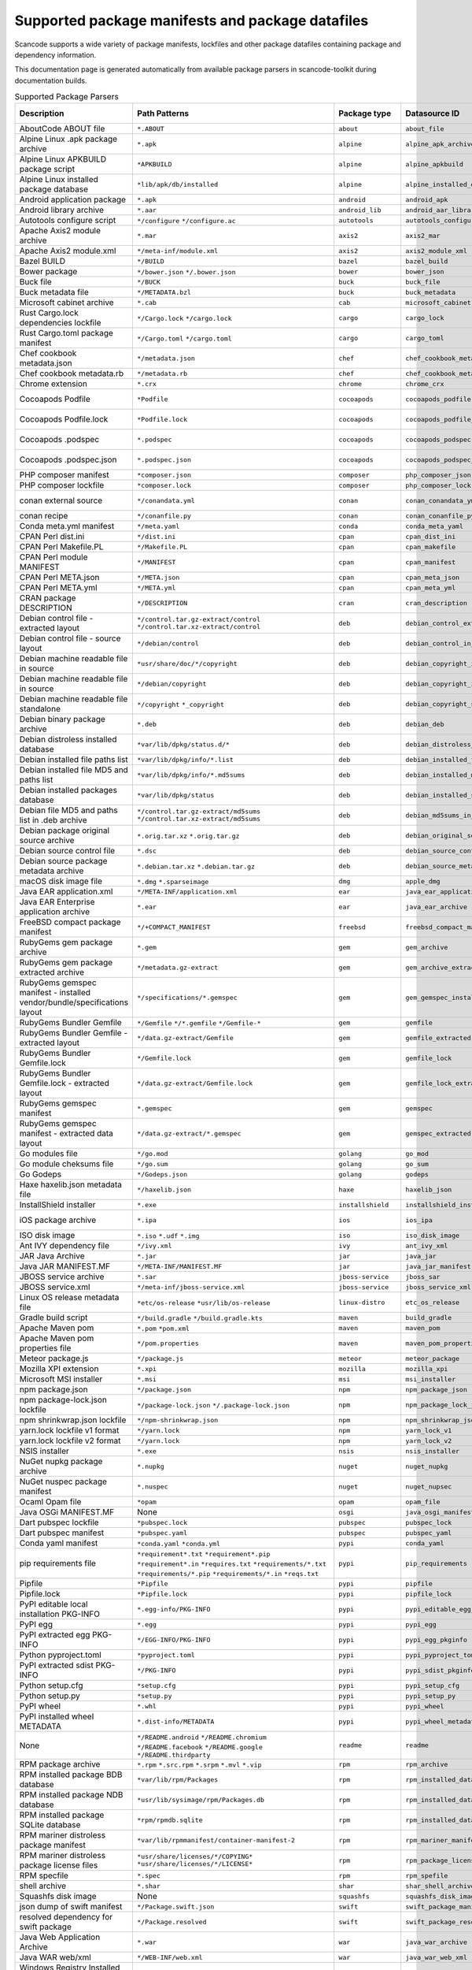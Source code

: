 

.. _supported_packages:

Supported package manifests and package datafiles
-------------------------------------------------

Scancode supports a wide variety of package manifests, lockfiles
and other package datafiles containing package and dependency
information.

This documentation page is generated automatically from available package
parsers in scancode-toolkit during documentation builds.


.. list-table:: Supported Package Parsers
   :widths: 10 10 20 10 10 2
   :header-rows: 1

   * - Description
     - Path Patterns
     - Package type
     - Datasource ID
     - Primary Language
     - Documentation URL
   * - AboutCode ABOUT file
     - ``*.ABOUT``
     - ``about``
     - ``about_file``
     - None
     - https://aboutcode-toolkit.readthedocs.io/en/latest/specification.html
   * - Alpine Linux .apk package archive
     - ``*.apk``
     - ``alpine``
     - ``alpine_apk_archive``
     - None
     - https://wiki.alpinelinux.org/wiki/Alpine_package_format
   * - Alpine Linux APKBUILD package script
     - ``*APKBUILD``
     - ``alpine``
     - ``alpine_apkbuild``
     - None
     - https://wiki.alpinelinux.org/wiki/APKBUILD_Reference
   * - Alpine Linux installed package database
     - ``*lib/apk/db/installed``
     - ``alpine``
     - ``alpine_installed_db``
     - None
     - None
   * - Android application package
     - ``*.apk``
     - ``android``
     - ``android_apk``
     - Java
     - https://en.wikipedia.org/wiki/Apk_(file_format)
   * - Android library archive
     - ``*.aar``
     - ``android_lib``
     - ``android_aar_library``
     - Java
     - https://developer.android.com/studio/projects/android-library
   * - Autotools configure script
     - ``*/configure``
       ``*/configure.ac``
     - ``autotools``
     - ``autotools_configure``
     - None
     - https://www.gnu.org/software/automake/
   * - Apache Axis2 module archive
     - ``*.mar``
     - ``axis2``
     - ``axis2_mar``
     - Java
     - https://axis.apache.org/axis2/java/core/docs/modules.html
   * - Apache Axis2 module.xml
     - ``*/meta-inf/module.xml``
     - ``axis2``
     - ``axis2_module_xml``
     - Java
     - https://axis.apache.org/axis2/java/core/docs/modules.html
   * - Bazel BUILD
     - ``*/BUILD``
     - ``bazel``
     - ``bazel_build``
     - None
     - https://bazel.build/
   * - Bower package
     - ``*/bower.json``
       ``*/.bower.json``
     - ``bower``
     - ``bower_json``
     - JavaScript
     - https://bower.io
   * - Buck file
     - ``*/BUCK``
     - ``buck``
     - ``buck_file``
     - None
     - https://buck.build/
   * - Buck metadata file
     - ``*/METADATA.bzl``
     - ``buck``
     - ``buck_metadata``
     - None
     - https://buck.build/
   * - Microsoft cabinet archive
     - ``*.cab``
     - ``cab``
     - ``microsoft_cabinet``
     - C
     - https://docs.microsoft.com/en-us/windows/win32/msi/cabinet-files
   * - Rust Cargo.lock dependencies lockfile
     - ``*/Cargo.lock``
       ``*/cargo.lock``
     - ``cargo``
     - ``cargo_lock``
     - Rust
     - https://doc.rust-lang.org/cargo/guide/cargo-toml-vs-cargo-lock.html
   * - Rust Cargo.toml package manifest
     - ``*/Cargo.toml``
       ``*/cargo.toml``
     - ``cargo``
     - ``cargo_toml``
     - Rust
     - https://doc.rust-lang.org/cargo/reference/manifest.html
   * - Chef cookbook metadata.json
     - ``*/metadata.json``
     - ``chef``
     - ``chef_cookbook_metadata_json``
     - Ruby
     - https://docs.chef.io/config_rb_metadata/
   * - Chef cookbook metadata.rb
     - ``*/metadata.rb``
     - ``chef``
     - ``chef_cookbook_metadata_rb``
     - Ruby
     - https://docs.chef.io/config_rb_metadata/
   * - Chrome extension
     - ``*.crx``
     - ``chrome``
     - ``chrome_crx``
     - JavaScript
     - https://chrome.google.com/extensions
   * - Cocoapods Podfile
     - ``*Podfile``
     - ``cocoapods``
     - ``cocoapods_podfile``
     - Objective-C
     - https://guides.cocoapods.org/using/the-podfile.html
   * - Cocoapods Podfile.lock
     - ``*Podfile.lock``
     - ``cocoapods``
     - ``cocoapods_podfile_lock``
     - Objective-C
     - https://guides.cocoapods.org/using/the-podfile.html
   * - Cocoapods .podspec
     - ``*.podspec``
     - ``cocoapods``
     - ``cocoapods_podspec``
     - Objective-C
     - https://guides.cocoapods.org/syntax/podspec.html
   * - Cocoapods .podspec.json
     - ``*.podspec.json``
     - ``cocoapods``
     - ``cocoapods_podspec_json``
     - Objective-C
     - https://guides.cocoapods.org/syntax/podspec.html
   * - PHP composer manifest
     - ``*composer.json``
     - ``composer``
     - ``php_composer_json``
     - PHP
     - https://getcomposer.org/doc/04-schema.md
   * - PHP composer lockfile
     - ``*composer.lock``
     - ``composer``
     - ``php_composer_lock``
     - PHP
     - https://getcomposer.org/doc/01-basic-usage.md#commit-your-composer-lock-file-to-version-control
   * - conan external source
     - ``*/conandata.yml``
     - ``conan``
     - ``conan_conandata_yml``
     - C++
     - https://docs.conan.io/2/tutorial/creating_packages/handle_sources_in_packages.html#using-the-conandata-yml-file
   * - conan recipe
     - ``*/conanfile.py``
     - ``conan``
     - ``conan_conanfile_py``
     - C++
     - https://docs.conan.io/2.0/reference/conanfile.html
   * - Conda meta.yml manifest
     - ``*/meta.yaml``
     - ``conda``
     - ``conda_meta_yaml``
     - None
     - https://docs.conda.io/
   * - CPAN Perl dist.ini
     - ``*/dist.ini``
     - ``cpan``
     - ``cpan_dist_ini``
     - Perl
     - https://metacpan.org/pod/Dist::Zilla::Tutorial
   * - CPAN Perl Makefile.PL
     - ``*/Makefile.PL``
     - ``cpan``
     - ``cpan_makefile``
     - Perl
     - https://www.perlmonks.org/?node_id=128077
   * - CPAN Perl module MANIFEST
     - ``*/MANIFEST``
     - ``cpan``
     - ``cpan_manifest``
     - Perl
     - https://metacpan.org/pod/Module::Manifest
   * - CPAN Perl META.json
     - ``*/META.json``
     - ``cpan``
     - ``cpan_meta_json``
     - Perl
     - https://metacpan.org/pod/Parse::CPAN::Meta
   * - CPAN Perl META.yml
     - ``*/META.yml``
     - ``cpan``
     - ``cpan_meta_yml``
     - Perl
     - https://metacpan.org/pod/CPAN::Meta::YAML
   * - CRAN package DESCRIPTION
     - ``*/DESCRIPTION``
     - ``cran``
     - ``cran_description``
     - R
     - https://r-pkgs.org/description.html
   * - Debian control file - extracted layout
     - ``*/control.tar.gz-extract/control``
       ``*/control.tar.xz-extract/control``
     - ``deb``
     - ``debian_control_extracted_deb``
     - None
     - https://www.debian.org/doc/debian-policy/ch-controlfields.html
   * - Debian control file - source layout
     - ``*/debian/control``
     - ``deb``
     - ``debian_control_in_source``
     - None
     - https://www.debian.org/doc/debian-policy/ch-controlfields.html
   * - Debian machine readable file in source
     - ``*usr/share/doc/*/copyright``
     - ``deb``
     - ``debian_copyright_in_package``
     - None
     - https://www.debian.org/doc/packaging-manuals/copyright-format/1.0/
   * - Debian machine readable file in source
     - ``*/debian/copyright``
     - ``deb``
     - ``debian_copyright_in_source``
     - None
     - https://www.debian.org/doc/packaging-manuals/copyright-format/1.0/
   * - Debian machine readable file standalone
     - ``*/copyright``
       ``*_copyright``
     - ``deb``
     - ``debian_copyright_standalone``
     - None
     - https://www.debian.org/doc/packaging-manuals/copyright-format/1.0/
   * - Debian binary package archive
     - ``*.deb``
     - ``deb``
     - ``debian_deb``
     - None
     - https://manpages.debian.org/unstable/dpkg-dev/deb.5.en.html
   * - Debian distroless installed database
     - ``*var/lib/dpkg/status.d/*``
     - ``deb``
     - ``debian_distroless_installed_db``
     - None
     - https://www.debian.org/doc/debian-policy/ch-controlfields.html
   * - Debian installed file paths list
     - ``*var/lib/dpkg/info/*.list``
     - ``deb``
     - ``debian_installed_files_list``
     - None
     - None
   * - Debian installed file MD5 and paths list
     - ``*var/lib/dpkg/info/*.md5sums``
     - ``deb``
     - ``debian_installed_md5sums``
     - None
     - https://www.debian.org/doc/manuals/debian-handbook/sect.package-meta-information.en.html#sect.configuration-scripts
   * - Debian installed packages database
     - ``*var/lib/dpkg/status``
     - ``deb``
     - ``debian_installed_status_db``
     - None
     - https://www.debian.org/doc/debian-policy/ch-controlfields.html
   * - Debian file MD5 and paths list in .deb archive
     - ``*/control.tar.gz-extract/md5sums``
       ``*/control.tar.xz-extract/md5sums``
     - ``deb``
     - ``debian_md5sums_in_extracted_deb``
     - None
     - https://www.debian.org/doc/manuals/debian-handbook/sect.package-meta-information.en.html#sect.configuration-scripts
   * - Debian package original source archive
     - ``*.orig.tar.xz``
       ``*.orig.tar.gz``
     - ``deb``
     - ``debian_original_source_tarball``
     - None
     - https://manpages.debian.org/unstable/dpkg-dev/deb.5.en.html
   * - Debian source control file
     - ``*.dsc``
     - ``deb``
     - ``debian_source_control_dsc``
     - None
     - https://wiki.debian.org/dsc
   * - Debian source package metadata archive
     - ``*.debian.tar.xz``
       ``*.debian.tar.gz``
     - ``deb``
     - ``debian_source_metadata_tarball``
     - None
     - https://manpages.debian.org/unstable/dpkg-dev/deb.5.en.html
   * - macOS disk image file
     - ``*.dmg``
       ``*.sparseimage``
     - ``dmg``
     - ``apple_dmg``
     - None
     - https://en.wikipedia.org/wiki/Apple_Disk_Image
   * - Java EAR application.xml
     - ``*/META-INF/application.xml``
     - ``ear``
     - ``java_ear_application_xml``
     - Java
     - https://en.wikipedia.org/wiki/EAR_(file_format)
   * - Java EAR Enterprise application archive
     - ``*.ear``
     - ``ear``
     - ``java_ear_archive``
     - Java
     - https://en.wikipedia.org/wiki/EAR_(file_format)
   * - FreeBSD compact package manifest
     - ``*/+COMPACT_MANIFEST``
     - ``freebsd``
     - ``freebsd_compact_manifest``
     - None
     - https://www.freebsd.org/cgi/man.cgi?pkg-create(8)#MANIFEST_FILE_DETAILS
   * - RubyGems gem package archive
     - ``*.gem``
     - ``gem``
     - ``gem_archive``
     - Ruby
     - https://web.archive.org/web/20220326093616/https://piotrmurach.com/articles/looking-inside-a-ruby-gem/
   * - RubyGems gem package extracted archive
     - ``*/metadata.gz-extract``
     - ``gem``
     - ``gem_archive_extracted``
     - Ruby
     - https://web.archive.org/web/20220326093616/https://piotrmurach.com/articles/looking-inside-a-ruby-gem/
   * - RubyGems gemspec manifest - installed vendor/bundle/specifications layout
     - ``*/specifications/*.gemspec``
     - ``gem``
     - ``gem_gemspec_installed_specifications``
     - Ruby
     - https://guides.rubygems.org/specification-reference/
   * - RubyGems Bundler Gemfile
     - ``*/Gemfile``
       ``*/*.gemfile``
       ``*/Gemfile-*``
     - ``gem``
     - ``gemfile``
     - Ruby
     - https://bundler.io/man/gemfile.5.html
   * - RubyGems Bundler Gemfile - extracted layout
     - ``*/data.gz-extract/Gemfile``
     - ``gem``
     - ``gemfile_extracted``
     - Ruby
     - https://bundler.io/man/gemfile.5.html
   * - RubyGems Bundler Gemfile.lock
     - ``*/Gemfile.lock``
     - ``gem``
     - ``gemfile_lock``
     - Ruby
     - https://bundler.io/man/gemfile.5.html
   * - RubyGems Bundler Gemfile.lock - extracted layout
     - ``*/data.gz-extract/Gemfile.lock``
     - ``gem``
     - ``gemfile_lock_extracted``
     - Ruby
     - https://bundler.io/man/gemfile.5.html
   * - RubyGems gemspec manifest
     - ``*.gemspec``
     - ``gem``
     - ``gemspec``
     - Ruby
     - https://guides.rubygems.org/specification-reference/
   * - RubyGems gemspec manifest - extracted data layout
     - ``*/data.gz-extract/*.gemspec``
     - ``gem``
     - ``gemspec_extracted``
     - Ruby
     - https://guides.rubygems.org/specification-reference/
   * - Go modules file
     - ``*/go.mod``
     - ``golang``
     - ``go_mod``
     - Go
     - https://go.dev/ref/mod
   * - Go module cheksums file
     - ``*/go.sum``
     - ``golang``
     - ``go_sum``
     - Go
     - https://go.dev/ref/mod#go-sum-files
   * - Go Godeps
     - ``*/Godeps.json``
     - ``golang``
     - ``godeps``
     - Go
     - https://github.com/tools/godep
   * - Haxe haxelib.json metadata file
     - ``*/haxelib.json``
     - ``haxe``
     - ``haxelib_json``
     - Haxe
     - https://lib.haxe.org/documentation/creating-a-haxelib-package/
   * - InstallShield installer
     - ``*.exe``
     - ``installshield``
     - ``installshield_installer``
     - None
     - https://www.revenera.com/install/products/installshield
   * - iOS package archive
     - ``*.ipa``
     - ``ios``
     - ``ios_ipa``
     - Objective-C
     - https://en.wikipedia.org/wiki/.ipa
   * - ISO disk image
     - ``*.iso``
       ``*.udf``
       ``*.img``
     - ``iso``
     - ``iso_disk_image``
     - None
     - https://en.wikipedia.org/wiki/ISO_9660
   * - Ant IVY dependency file
     - ``*/ivy.xml``
     - ``ivy``
     - ``ant_ivy_xml``
     - Java
     - https://ant.apache.org/ivy/history/latest-milestone/ivyfile.html
   * - JAR Java Archive
     - ``*.jar``
     - ``jar``
     - ``java_jar``
     - None
     - https://en.wikipedia.org/wiki/JAR_(file_format)
   * - Java JAR MANIFEST.MF
     - ``*/META-INF/MANIFEST.MF``
     - ``jar``
     - ``java_jar_manifest``
     - Java
     - https://docs.oracle.com/javase/tutorial/deployment/jar/manifestindex.html
   * - JBOSS service archive
     - ``*.sar``
     - ``jboss-service``
     - ``jboss_sar``
     - Java
     - https://docs.jboss.org/jbossas/docs/Server_Configuration_Guide/4/html/ch02s01.html
   * - JBOSS service.xml
     - ``*/meta-inf/jboss-service.xml``
     - ``jboss-service``
     - ``jboss_service_xml``
     - Java
     - https://docs.jboss.org/jbossas/docs/Server_Configuration_Guide/4/html/ch02s01.html
   * - Linux OS release metadata file
     - ``*etc/os-release``
       ``*usr/lib/os-release``
     - ``linux-distro``
     - ``etc_os_release``
     - None
     - https://www.freedesktop.org/software/systemd/man/os-release.html
   * - Gradle build script
     - ``*/build.gradle``
       ``*/build.gradle.kts``
     - ``maven``
     - ``build_gradle``
     - None
     - None
   * - Apache Maven pom
     - ``*.pom``
       ``*pom.xml``
     - ``maven``
     - ``maven_pom``
     - Java
     - https://maven.apache.org/pom.html
   * - Apache Maven pom properties file
     - ``*/pom.properties``
     - ``maven``
     - ``maven_pom_properties``
     - Java
     - https://maven.apache.org/pom.html
   * - Meteor package.js
     - ``*/package.js``
     - ``meteor``
     - ``meteor_package``
     - JavaScript
     - https://docs.meteor.com/api/packagejs.html
   * - Mozilla XPI extension
     - ``*.xpi``
     - ``mozilla``
     - ``mozilla_xpi``
     - JavaScript
     - https://en.wikipedia.org/wiki/XPInstall
   * - Microsoft MSI installer
     - ``*.msi``
     - ``msi``
     - ``msi_installer``
     - None
     - https://docs.microsoft.com/en-us/windows/win32/msi/windows-installer-portal
   * - npm package.json
     - ``*/package.json``
     - ``npm``
     - ``npm_package_json``
     - JavaScript
     - https://docs.npmjs.com/cli/v8/configuring-npm/package-json
   * - npm package-lock.json lockfile
     - ``*/package-lock.json``
       ``*/.package-lock.json``
     - ``npm``
     - ``npm_package_lock_json``
     - JavaScript
     - https://docs.npmjs.com/cli/v8/configuring-npm/package-lock-json
   * - npm shrinkwrap.json lockfile
     - ``*/npm-shrinkwrap.json``
     - ``npm``
     - ``npm_shrinkwrap_json``
     - JavaScript
     - https://docs.npmjs.com/cli/v8/configuring-npm/npm-shrinkwrap-json
   * - yarn.lock lockfile v1 format
     - ``*/yarn.lock``
     - ``npm``
     - ``yarn_lock_v1``
     - JavaScript
     - https://classic.yarnpkg.com/lang/en/docs/yarn-lock/
   * - yarn.lock lockfile v2 format
     - ``*/yarn.lock``
     - ``npm``
     - ``yarn_lock_v2``
     - JavaScript
     - https://classic.yarnpkg.com/lang/en/docs/yarn-lock/
   * - NSIS installer
     - ``*.exe``
     - ``nsis``
     - ``nsis_installer``
     - None
     - https://nsis.sourceforge.io/Main_Page
   * - NuGet nupkg package archive
     - ``*.nupkg``
     - ``nuget``
     - ``nuget_nupkg``
     - None
     - https://en.wikipedia.org/wiki/Open_Packaging_Conventions
   * - NuGet nuspec package manifest
     - ``*.nuspec``
     - ``nuget``
     - ``nuget_nupsec``
     - None
     - https://docs.microsoft.com/en-us/nuget/reference/nuspec
   * - Ocaml Opam file
     - ``*opam``
     - ``opam``
     - ``opam_file``
     - Ocaml
     - https://opam.ocaml.org/doc/Manual.html#Common-file-format
   * - Java OSGi MANIFEST.MF
     - None
     - ``osgi``
     - ``java_osgi_manifest``
     - Java
     - https://docs.oracle.com/javase/tutorial/deployment/jar/manifestindex.html
   * - Dart pubspec lockfile
     - ``*pubspec.lock``
     - ``pubspec``
     - ``pubspec_lock``
     - dart
     - https://web.archive.org/web/20220330081004/https://gpalma.pt/blog/what-is-the-pubspec-lock/
   * - Dart pubspec manifest
     - ``*pubspec.yaml``
     - ``pubspec``
     - ``pubspec_yaml``
     - dart
     - https://dart.dev/tools/pub/pubspec
   * - Conda yaml manifest
     - ``*conda.yaml``
       ``*conda.yml``
     - ``pypi``
     - ``conda_yaml``
     - Python
     - https://docs.conda.io/
   * - pip requirements file
     - ``*requirement*.txt``
       ``*requirement*.pip``
       ``*requirement*.in``
       ``*requires.txt``
       ``*requirements/*.txt``
       ``*requirements/*.pip``
       ``*requirements/*.in``
       ``*reqs.txt``
     - ``pypi``
     - ``pip_requirements``
     - Python
     - https://pip.pypa.io/en/latest/reference/requirements-file-format/
   * - Pipfile
     - ``*Pipfile``
     - ``pypi``
     - ``pipfile``
     - Python
     - https://github.com/pypa/pipfile
   * - Pipfile.lock
     - ``*Pipfile.lock``
     - ``pypi``
     - ``pipfile_lock``
     - Python
     - https://github.com/pypa/pipfile
   * - PyPI editable local installation PKG-INFO
     - ``*.egg-info/PKG-INFO``
     - ``pypi``
     - ``pypi_editable_egg_pkginfo``
     - Python
     - https://peps.python.org/pep-0376/
   * - PyPI egg
     - ``*.egg``
     - ``pypi``
     - ``pypi_egg``
     - Python
     - https://web.archive.org/web/20210604075235/http://peak.telecommunity.com/DevCenter/PythonEggs
   * - PyPI extracted egg PKG-INFO
     - ``*/EGG-INFO/PKG-INFO``
     - ``pypi``
     - ``pypi_egg_pkginfo``
     - Python
     - https://peps.python.org/pep-0376/
   * - Python pyproject.toml
     - ``*pyproject.toml``
     - ``pypi``
     - ``pypi_pyproject_toml``
     - Python
     - https://peps.python.org/pep-0621/
   * - PyPI extracted sdist PKG-INFO
     - ``*/PKG-INFO``
     - ``pypi``
     - ``pypi_sdist_pkginfo``
     - Python
     - https://peps.python.org/pep-0314/
   * - Python setup.cfg
     - ``*setup.cfg``
     - ``pypi``
     - ``pypi_setup_cfg``
     - Python
     - https://peps.python.org/pep-0390/
   * - Python setup.py
     - ``*setup.py``
     - ``pypi``
     - ``pypi_setup_py``
     - Python
     - https://docs.python.org/3.11/distutils/setupscript.html
   * - PyPI wheel
     - ``*.whl``
     - ``pypi``
     - ``pypi_wheel``
     - Python
     - https://peps.python.org/pep-0427/
   * - PyPI installed wheel METADATA
     - ``*.dist-info/METADATA``
     - ``pypi``
     - ``pypi_wheel_metadata``
     - Python
     - https://packaging.python.org/en/latest/specifications/core-metadata/
   * - None
     - ``*/README.android``
       ``*/README.chromium``
       ``*/README.facebook``
       ``*/README.google``
       ``*/README.thirdparty``
     - ``readme``
     - ``readme``
     - None
     - None
   * - RPM package archive
     - ``*.rpm``
       ``*.src.rpm``
       ``*.srpm``
       ``*.mvl``
       ``*.vip``
     - ``rpm``
     - ``rpm_archive``
     - None
     - https://en.wikipedia.org/wiki/RPM_Package_Manager
   * - RPM installed package BDB database
     - ``*var/lib/rpm/Packages``
     - ``rpm``
     - ``rpm_installed_database_bdb``
     - None
     - https://man7.org/linux/man-pages/man8/rpmdb.8.html
   * - RPM installed package NDB database
     - ``*usr/lib/sysimage/rpm/Packages.db``
     - ``rpm``
     - ``rpm_installed_database_ndb``
     - None
     - https://fedoraproject.org/wiki/Changes/NewRpmDBFormat
   * - RPM installed package SQLite database
     - ``*rpm/rpmdb.sqlite``
     - ``rpm``
     - ``rpm_installed_database_sqlite``
     - None
     - https://fedoraproject.org/wiki/Changes/Sqlite_Rpmdb
   * - RPM mariner distroless package manifest
     - ``*var/lib/rpmmanifest/container-manifest-2``
     - ``rpm``
     - ``rpm_mariner_manifest``
     - None
     - https://github.com/microsoft/marinara/
   * - RPM mariner distroless package license files
     - ``*usr/share/licenses/*/COPYING*``
       ``*usr/share/licenses/*/LICENSE*``
     - ``rpm``
     - ``rpm_package_licenses``
     - None
     - https://github.com/microsoft/marinara/
   * - RPM specfile
     - ``*.spec``
     - ``rpm``
     - ``rpm_spefile``
     - None
     - https://en.wikipedia.org/wiki/RPM_Package_Manager
   * - shell archive
     - ``*.shar``
     - ``shar``
     - ``shar_shell_archive``
     - None
     - https://en.wikipedia.org/wiki/Shar
   * - Squashfs disk image
     - None
     - ``squashfs``
     - ``squashfs_disk_image``
     - None
     - https://en.wikipedia.org/wiki/SquashFS
   * - json dump of swift manifest
     - ``*/Package.swift.json``
     - ``swift``
     - ``swift_package_manifest_json``
     - swift
     - https://docs.swift.org/package-manager/PackageDescription/PackageDescription.html
   * - resolved dependency for swift package
     - ``*/Package.resolved``
     - ``swift``
     - ``swift_package_resolved``
     - swift
     - https://docs.swift.org/package-manager/PackageDescription/PackageDescription.html#package-dependency
   * - Java Web Application Archive
     - ``*.war``
     - ``war``
     - ``java_war_archive``
     - Java
     - https://en.wikipedia.org/wiki/WAR_(file_format)
   * - Java WAR web/xml
     - ``*/WEB-INF/web.xml``
     - ``war``
     - ``java_war_web_xml``
     - Java
     - https://en.wikipedia.org/wiki/WAR_(file_format)
   * - Windows Registry Installed Program - Docker SOFTWARE
     - ``*/Files/Windows/System32/config/SOFTWARE``
     - ``windows-program``
     - ``win_reg_installed_programs_docker_file_software``
     - None
     - https://en.wikipedia.org/wiki/Windows_Registry
   * - Windows Registry Installed Program - Docker Software Delta
     - ``*/Hives/Software_Delta``
     - ``windows-program``
     - ``win_reg_installed_programs_docker_software_delta``
     - None
     - https://en.wikipedia.org/wiki/Windows_Registry
   * - Windows Registry Installed Program - Docker UtilityVM SOFTWARE
     - ``*/UtilityVM/Files/Windows/System32/config/SOFTWARE``
     - ``windows-program``
     - ``win_reg_installed_programs_docker_utility_software``
     - None
     - https://en.wikipedia.org/wiki/Windows_Registry
   * - Microsoft Update Manifest .mum file
     - ``*.mum``
     - ``windows-update``
     - ``microsoft_update_manifest_mum``
     - None
     - None
   * - Windows Portable Executable metadata
     - ``*.exe``
       ``*.dll``
       ``*.mui``
       ``*.mun``
       ``*.com``
       ``*.winmd``
       ``*.sys``
       ``*.tlb``
       ``*.exe_*``
       ``*.dll_*``
       ``*.mui_*``
       ``*.mun_*``
       ``*.com_*``
       ``*.winmd_*``
       ``*.sys_*``
       ``*.tlb_*``
       ``*.ocx``
     - ``winexe``
     - ``windows_executable``
     - None
     - https://en.wikipedia.org/wiki/Portable_Executable
